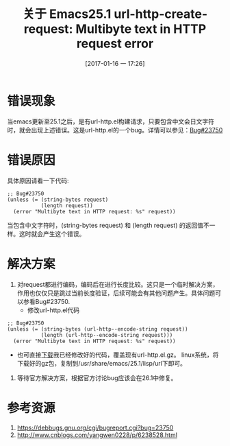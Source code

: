 #+BLOG: my-blog
#+POSTID: 48
#+DATE: [2017-01-16 一 17:26]
#+OPTIONS: toc:nil num:nil todo:nil pri:nil tags:nil ^:nil
#+CATEGORY: emacs
#+TAGS:
#+DESCRIPTION:
#+TITLE: 关于 Emacs25.1 url-http-create-request: Multibyte text in HTTP request error
* 错误现象
当emacs更新至25.1之后，是有url-http.el构建请求，只要包含中文会日文字符时，就会出现上述错误。这是url-http.el的一个bug。详情可以参见：[[https://debbugs.gnu.org/cgi/bugreport.cgi?bug=23750][Bug#23750]]
* 错误原因
具体原因请看一下代码:
#+BEGIN_SRC elisp
;; Bug#23750
(unless (= (string-bytes request)
           (length request))
  (error "Multibyte text in HTTP request: %s" request))
#+END_SRC
当包含中文字符时，(string-bytes request) 和 (length request) 的返回值不一样。这时就会产生这个错误。
* 解决方案
 1. 对request都进行编码，编码后在进行长度比较。这只是一个临时解决方案，作用也仅仅只是跳过当前长度验证，后续可能会有其他问题产生。具体问题可以参看Bug#23750.
    + 修改url-http.el代码
#+BEGIN_SRC elisp
;; Bug#23750
(unless (= (string-bytes (url-http--encode-string request))
           (length (url-http--encode-string request)))
  (error "Multibyte text in HTTP request: %s" request))
#+END_SRC
    + 也可直接[[https://pan.baidu.com/s/1slk1AmL][下载]]我已经修改好的代码，覆盖现有url-http.el.gz。 linux系统，将下载好的gz包，复制到/usr/share/emacs/25.1/lisp/url下即可。
 2. 等待官方解决方案，根据官方讨论bug应该会在26.1中修复。
* 参考资源
 1. https://debbugs.gnu.org/cgi/bugreport.cgi?bug=23750
 2. http://www.cnblogs.com/yangwen0228/p/6238528.html
